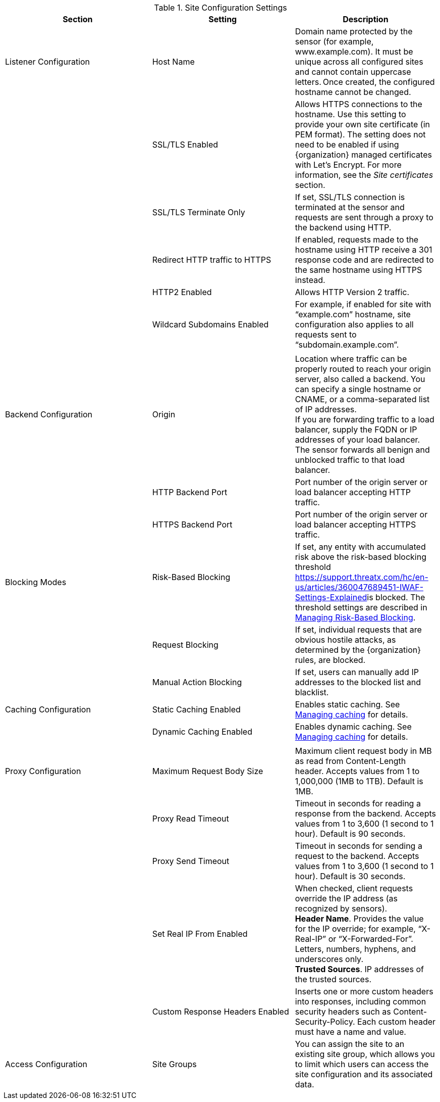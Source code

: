 .Site Configuration Settings
[width="100%",cols="34%,33%,33%",options="header",]
|===
|*Section* |*Setting* |*Description*
|Listener Configuration |Host Name |Domain name protected by the sensor (for example, www.example.com). It must be unique across all configured sites and cannot contain uppercase letters. Once created, the configured hostname cannot be changed. 
| |SSL/TLS Enabled  |Allows HTTPS connections to the hostname. Use this setting to provide your own site certificate (in PEM format). The setting does not need to be enabled if using {organization} managed certificates with Let’s Encrypt. For more information, see the _Site certificates_ section.
| |SSL/TLS Terminate Only  |If set, SSL/TLS connection is terminated at the sensor and requests are sent through a proxy to the backend using HTTP. 
| |Redirect HTTP traffic to HTTPS  |If enabled, requests made to the hostname using HTTP receive a 301 response code and are redirected to the same hostname using HTTPS instead.  
| |HTTP2 Enabled |Allows HTTP Version 2 traffic.
| |Wildcard Subdomains Enabled |For example, if enabled for site with “example.com” hostname, site configuration also applies to all requests sent to “subdomain.example.com”.
| | |
|Backend Configuration  |Origin  |Location where traffic can be properly routed to reach your origin server, also called a backend. You can specify a single hostname or CNAME, or a comma-separated list of IP addresses.  +
If you are forwarding traffic to a load balancer, supply the FQDN or IP addresses of your load balancer. The sensor forwards all benign and unblocked traffic to that load balancer. 
| |HTTP Backend Port |Port number of the origin server or load balancer accepting HTTP traffic.
| |HTTPS Backend Port |Port number of the origin server or load balancer accepting HTTPS traffic.
|Blocking Modes |Risk-Based Blocking  +
 + |If set, any entity with accumulated risk above the risk-based blocking threshold https://support.threatx.com/hc/en-us/articles/360047689451-IWAF-Settings-Explained[]is blocked. The threshold settings are described in link:#managing-risk-based-blocking[Managing Risk-Based Blocking].
| |Request Blocking  |If set, individual requests that are obvious hostile attacks, as determined by the {organization} rules, are blocked. 
| |Manual Action Blocking  |If set, users can manually add IP addresses to the blocked list and blacklist.
|Caching Configuration   |Static Caching Enabled |Enables static caching. See link:#managing-caching[Managing caching] for details.
| |Dynamic Caching Enabled |Enables dynamic caching. See link:#managing-caching[Managing caching] for details.
| | |
|Proxy Configuration |Maximum Request Body Size |Maximum client request body in MB as read from Content-Length header. Accepts values from 1 to 1,000,000 (1MB to 1TB). Default is 1MB. 
| |Proxy Read Timeout  |Timeout in seconds for reading a response from the backend. Accepts values from 1 to 3,600 (1 second to 1 hour). Default is 90 seconds. 
| |Proxy Send Timeout  |Timeout in seconds for sending a request to the backend. Accepts values from 1 to 3,600 (1 second to 1 hour). Default is 30 seconds. 
| |Set Real IP From Enabled |When checked, client requests override the IP address (as recognized by sensors).  +
*Header Name*. Provides the value for the IP override; for example, “X-Real-IP” or “X-Forwarded-For”. Letters, numbers, hyphens, and underscores only. +
*Trusted Sources*. IP addresses of the trusted sources.
| |Custom Response Headers Enabled  |Inserts one or more custom headers into responses, including common security headers such as Content-Security-Policy. Each custom header must have a name and value.
|Access Configuration |Site Groups |You can assign the site to an existing site group, which allows you to limit which users can access the site configuration and its associated data. 
|===